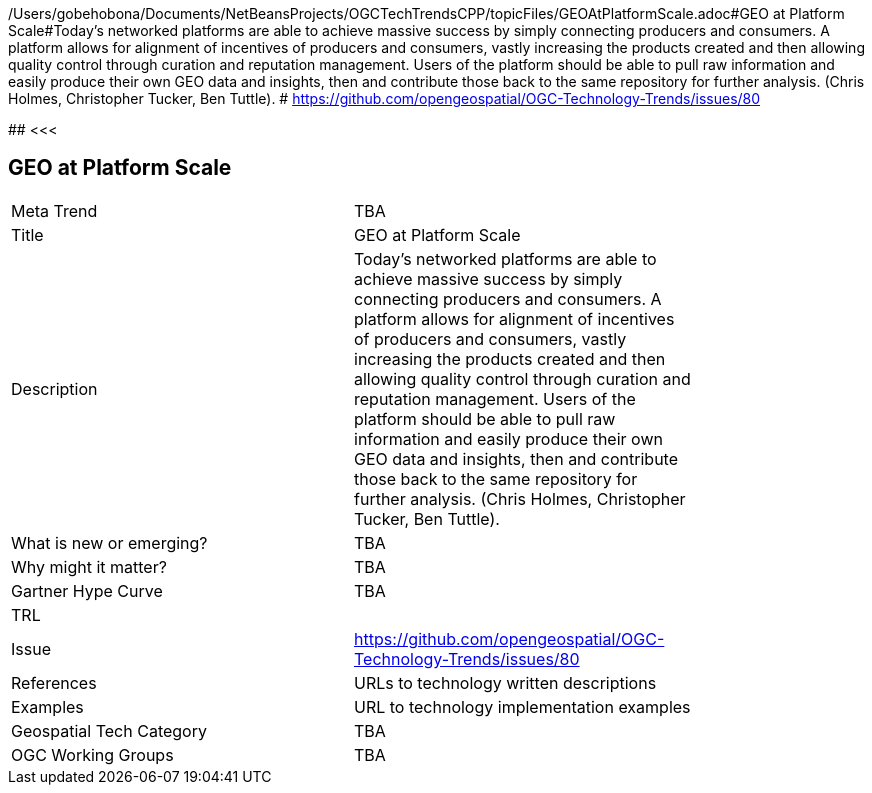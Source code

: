 /Users/gobehobona/Documents/NetBeansProjects/OGCTechTrendsCPP/topicFiles/GEOAtPlatformScale.adoc#GEO at Platform Scale#Today’s networked platforms are able to achieve massive success by simply connecting producers and consumers. A platform allows for alignment of incentives of producers and consumers, vastly increasing the products created and then allowing quality control through curation and reputation management. Users of the platform should be able to pull raw information and easily produce their own GEO data and insights, then and contribute those back to the same repository for further analysis.  (Chris Holmes, Christopher Tucker, Ben Tuttle). # https://github.com/opengeospatial/OGC-Technology-Trends/issues/80

########
<<<

== GEO at Platform Scale

<<<

[width="80%"]
|=======================
|Meta Trend	| TBA
|Title | GEO at Platform Scale
|Description | Today’s networked platforms are able to achieve massive success by simply connecting producers and consumers. A platform allows for alignment of incentives of producers and consumers, vastly increasing the products created and then allowing quality control through curation and reputation management. Users of the platform should be able to pull raw information and easily produce their own GEO data and insights, then and contribute those back to the same repository for further analysis.  (Chris Holmes, Christopher Tucker, Ben Tuttle). 
| What is new or emerging?	| TBA
| Why might it matter? | TBA
| Gartner Hype Curve | 	TBA
| TRL |
| Issue | https://github.com/opengeospatial/OGC-Technology-Trends/issues/80
|References | URLs to technology written descriptions
|Examples | URL to technology implementation examples
|Geospatial Tech Category 	| TBA
|OGC Working Groups | TBA
|=======================

